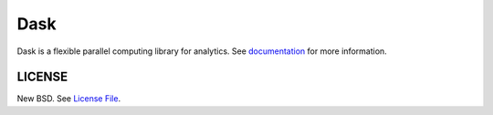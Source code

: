 Dask
====

|Build Status| |Coverage| |Doc Status| |Gitter| |Version Status| |NumFOCUS|

Dask is a flexible parallel computing library for analytics.  See
documentation_ for more information.

LICENSE
-------

New BSD. See `License File <https://github.com/dask/dask/blob/main/LICENSE.txt>`__.

.. _documentation: https://dask.org
.. |Build Status| image:: https://github.com/dask/dask/workflows/CI/badge.svg?branch=main
   :target: https://github.com/dask/dask/actions?query=workflow%3A%22CI%22
.. |Coverage| image:: https://codecov.io/gh/dask/dask/branch/main/graph/badge.svg
   :target: https://codecov.io/gh/dask/dask/branch/main
   :alt: Coverage status
.. |Doc Status| image:: https://readthedocs.org/projects/dask/badge/?version=latest
   :target: https://dask.org
   :alt: Documentation Status
.. |Gitter| image:: https://badges.gitter.im/Join%20Chat.svg
   :alt: Join the chat at https://gitter.im/dask/dask
   :target: https://gitter.im/dask/dask?utm_source=badge&utm_medium=badge&utm_campaign=pr-badge&utm_content=badge
.. |Version Status| image:: https://img.shields.io/pypi/v/dask.svg
   :target: https://pypi.python.org/pypi/dask/
.. |NumFOCUS| image:: https://img.shields.io/badge/powered%20by-NumFOCUS-orange.svg?style=flat&colorA=E1523D&colorB=007D8A
   :target: https://www.numfocus.org/

